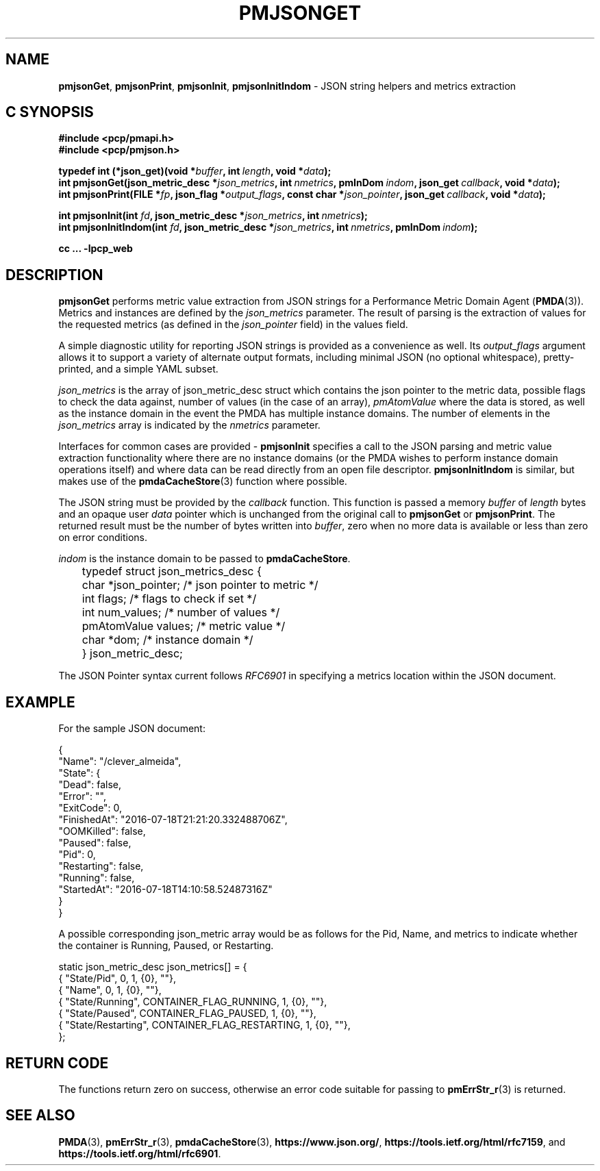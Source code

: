 '\"macro stdmacro
.\"
.\" Copyright (c) 2016-2017 Red Hat.
.\"
.\" This program is free software; you can redistribute it and/or modify it
.\" under the terms of the GNU General Public License as published by the
.\" Free Software Foundation; either version 2 of the License, or (at your
.\" option) any later version.
.\"
.\" This program is distributed in the hope that it will be useful, but
.\" WITHOUT ANY WARRANTY; without even the implied warranty of MERCHANTABILITY
.\" or FITNESS FOR A PARTICULAR PURPOSE.  See the GNU General Public License
.\" for more details.
.\"
.\"
.TH PMJSONGET 3 "PCP" "Performance Co-Pilot"
.SH NAME
\f3pmjsonGet\f1,
\f3pmjsonPrint\f1,
\f3pmjsonInit\f1,
\f3pmjsonInitIndom\f1 \- JSON string helpers and metrics extraction
.SH "C SYNOPSIS"
.ft 3
.ad l
.hy 0
#include <pcp/pmapi.h>
.br
#include <pcp/pmjson.h>
.sp
typedef int (*json_get)(void *\fIbuffer\fP,
'in +\w'typedef int ('u
int\ \fIlength\fP,
void\ *\fIdata\fP);
.in
.br
int pmjsonGet(json_metric_desc *\fIjson_metrics\fP,
'in +\w'int pmjsonGet('u
int\ \fInmetrics\fP,
pmInDom\ \fIindom\fP,
json_get\ \fIcallback\fP,
void\ *\fIdata\fP);
.in
.br
int pmjsonPrint(FILE *\fIfp\fP,
'in +\w'int pmjsonPrint('u
json_flag\ *\fIoutput_flags\fP,
const\ char\ *\fIjson_pointer\fP,
json_get\ \fIcallback\fP,
void\ *\fIdata\fP);
.in
.sp
int pmjsonInit(int \fIfd\fP,
'in +\w'int pmjsonInit('u
json_metric_desc\ *\fIjson_metrics\fP,
int\ \fInmetrics\fP);
.in
.br
int pmjsonInitIndom(int \fIfd\fP,
'in +\w'int pmjsonInitIndom('u
json_metric_desc\ *\fIjson_metrics\fP,
int\ \fInmetrics\fP,
pmInDom\ \fIindom\fP);
.in
.sp
cc ... \-lpcp_web
.hy
.ad
.ft 1
.SH DESCRIPTION
\f3pmjsonGet\f1 performs metric value extraction from JSON strings for a
Performance Metric Domain Agent (\fBPMDA\fP(3)).
Metrics and instances are defined by the \f2json_metrics\f1 parameter.
The result of parsing is the extraction of values for the requested
metrics (as defined in the
.I json_pointer
field) in the values field.
.PP
A simple diagnostic utility for reporting JSON strings is provided as
a convenience as well.
Its
.I output_flags
argument allows it to support a variety of alternate output formats,
including minimal JSON (no optional whitespace), pretty-printed, and
a simple YAML subset.
.PP
\f2json_metrics\f1 is the array of json_metric_desc struct which
contains the json pointer to the metric data, possible flags to check
the data against, number of values (in the case of an array),
\f2pmAtomValue\f1 where the data is stored, as well as the instance
domain in the event the PMDA has multiple instance domains.
The number of elements in the
.IR json_metrics
array is indicated by the \f2nmetrics\f1 parameter.
.PP
Interfaces for common cases are provided \- \f3pmjsonInit\f1 specifies
a call to the JSON parsing and metric value extraction functionality
where there are no instance domains (or the PMDA wishes to perform
instance domain operations itself) and where data can be read directly
from an open file descriptor.
\f3pmjsonInitIndom\f1 is similar, but makes use of the
.BR pmdaCacheStore (3)
function where possible.
.PP
The JSON string must be provided by the \f2callback\f1 function.
This function is passed a memory \f2buffer\f1 of \f2length\f1 bytes and
an opaque user \f2data\f1 pointer which is unchanged from the original
call to
.BR pmjsonGet
or
.BR pmjsonPrint .
The returned result must be the number of bytes written into \f2buffer\f1,
zero when no more data is available or less than zero on error conditions.
.PP
\f2indom\f1 is the instance domain to be passed to \f3pmdaCacheStore\f1.
.P
.nf
	typedef struct json_metrics_desc {
	    char          *json_pointer;  /* json pointer to metric */
	    int           flags;          /* flags to check if set */
	    int           num_values;     /* number of values */
	    pmAtomValue   values;         /* metric value */
	    char          *dom;           /* instance domain */
	} json_metric_desc;
.fi
.P
The JSON Pointer syntax current follows \f2RFC6901\f1 in specifying a
metrics location within the JSON document.
.SH EXAMPLE
For the sample JSON document:
.P
.ft CR
.nf
{
    "Name": "/clever_almeida",
    "State": {
        "Dead": false,
        "Error": "",
        "ExitCode": 0,
        "FinishedAt": "2016-07-18T21:21:20.332488706Z",
        "OOMKilled": false,
        "Paused": false,
        "Pid": 0,
        "Restarting": false,
        "Running": false,
        "StartedAt": "2016-07-18T14:10:58.52487316Z"
    }
}
.fi
.ft R
.P
A possible corresponding json_metric array would be as follows for the
Pid, Name, and metrics to indicate whether the container is Running,
Paused, or Restarting.
.P
.ft CR
.nf
static json_metric_desc json_metrics[] = {
    { "State/Pid", 0, 1, {0}, ""},
    { "Name", 0, 1, {0}, ""},
    { "State/Running", CONTAINER_FLAG_RUNNING, 1, {0}, ""},
    { "State/Paused", CONTAINER_FLAG_PAUSED, 1, {0}, ""},
    { "State/Restarting", CONTAINER_FLAG_RESTARTING, 1, {0}, ""},
};
.fi
.ft R
.SH RETURN CODE
The functions return zero on success, otherwise an error code suitable
for passing to
.BR pmErrStr_r (3)
is returned.
.SH SEE ALSO
.BR PMDA (3),
.BR pmErrStr_r (3),
.BR pmdaCacheStore (3),
.nh
.BR https://www.json.org/ ,
.hy
.nh
.BR https://tools.ietf.org/html/rfc7159 ,
.hy
and
.nh
.BR https://tools.ietf.org/html/rfc6901 .
.hy

.\" control lines for scripts/man-spell
.\" +ok+ CONTAINER_FLAG_RESTARTING CONTAINER_FLAG_RUNNING CONTAINER_FLAG_PAUSED
.\" +ok+ json_metrics_desc clever_almeida
.\" +ok+ json_metric FinishedAt num_values OOMKilled json_flag StartedAt
.\" +ok+ json_get ExitCode YAML ietf rfc Pid
.\" +ok+ dom {C variable}
